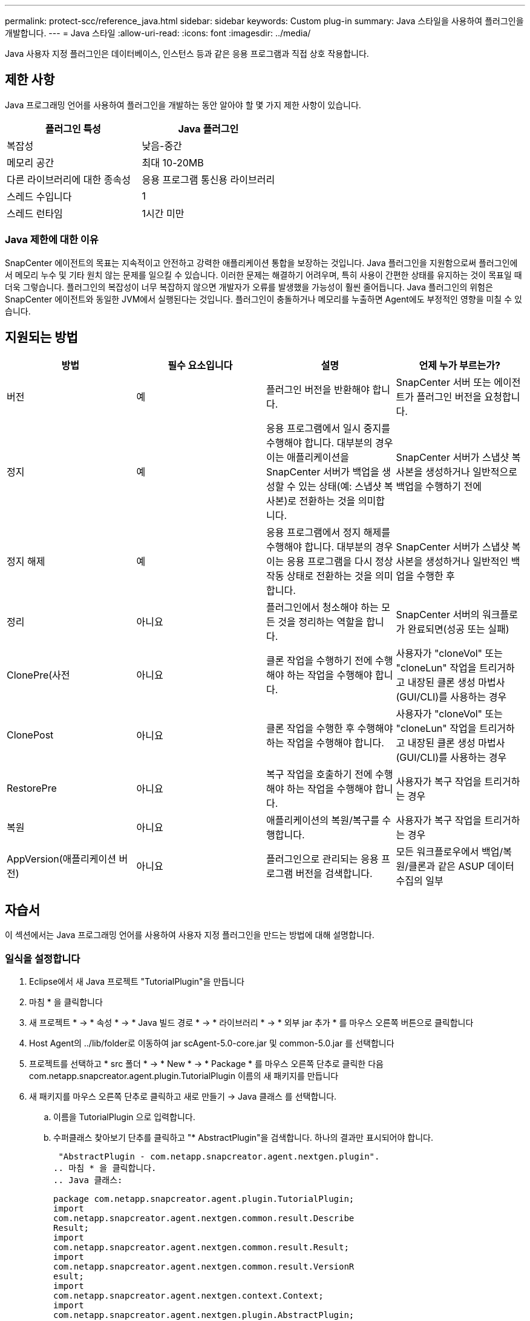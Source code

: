 ---
permalink: protect-scc/reference_java.html 
sidebar: sidebar 
keywords: Custom plug-in 
summary: Java 스타일을 사용하여 플러그인을 개발합니다. 
---
= Java 스타일
:allow-uri-read: 
:icons: font
:imagesdir: ../media/


[role="lead"]
Java 사용자 지정 플러그인은 데이터베이스, 인스턴스 등과 같은 응용 프로그램과 직접 상호 작용합니다.



== 제한 사항

Java 프로그래밍 언어를 사용하여 플러그인을 개발하는 동안 알아야 할 몇 가지 제한 사항이 있습니다.

|===
| 플러그인 특성 | Java 플러그인 


 a| 
복잡성
 a| 
낮음-중간



 a| 
메모리 공간
 a| 
최대 10-20MB



 a| 
다른 라이브러리에 대한 종속성
 a| 
응용 프로그램 통신용 라이브러리



 a| 
스레드 수입니다
 a| 
1



 a| 
스레드 런타임
 a| 
1시간 미만

|===


=== Java 제한에 대한 이유

SnapCenter 에이전트의 목표는 지속적이고 안전하고 강력한 애플리케이션 통합을 보장하는 것입니다. Java 플러그인을 지원함으로써 플러그인에서 메모리 누수 및 기타 원치 않는 문제를 일으킬 수 있습니다. 이러한 문제는 해결하기 어려우며, 특히 사용이 간편한 상태를 유지하는 것이 목표일 때 더욱 그렇습니다. 플러그인의 복잡성이 너무 복잡하지 않으면 개발자가 오류를 발생했을 가능성이 훨씬 줄어듭니다. Java 플러그인의 위험은 SnapCenter 에이전트와 동일한 JVM에서 실행된다는 것입니다. 플러그인이 충돌하거나 메모리를 누출하면 Agent에도 부정적인 영향을 미칠 수 있습니다.



== 지원되는 방법

|===
| 방법 | 필수 요소입니다 | 설명 | 언제 누가 부르는가? 


 a| 
버전
 a| 
예
 a| 
플러그인 버전을 반환해야 합니다.
 a| 
SnapCenter 서버 또는 에이전트가 플러그인 버전을 요청합니다.



 a| 
정지
 a| 
예
 a| 
응용 프로그램에서 일시 중지를 수행해야 합니다. 대부분의 경우 이는 애플리케이션을 SnapCenter 서버가 백업을 생성할 수 있는 상태(예: 스냅샷 복사본)로 전환하는 것을 의미합니다.
 a| 
SnapCenter 서버가 스냅샷 복사본을 생성하거나 일반적으로 백업을 수행하기 전에



 a| 
정지 해제
 a| 
예
 a| 
응용 프로그램에서 정지 해제를 수행해야 합니다. 대부분의 경우 이는 응용 프로그램을 다시 정상 작동 상태로 전환하는 것을 의미합니다.
 a| 
SnapCenter 서버가 스냅샷 복사본을 생성하거나 일반적인 백업을 수행한 후



 a| 
정리
 a| 
아니요
 a| 
플러그인에서 청소해야 하는 모든 것을 정리하는 역할을 합니다.
 a| 
SnapCenter 서버의 워크플로가 완료되면(성공 또는 실패)



 a| 
ClonePre(사전
 a| 
아니요
 a| 
클론 작업을 수행하기 전에 수행해야 하는 작업을 수행해야 합니다.
 a| 
사용자가 "cloneVol" 또는 "cloneLun" 작업을 트리거하고 내장된 클론 생성 마법사(GUI/CLI)를 사용하는 경우



 a| 
ClonePost
 a| 
아니요
 a| 
클론 작업을 수행한 후 수행해야 하는 작업을 수행해야 합니다.
 a| 
사용자가 "cloneVol" 또는 "cloneLun" 작업을 트리거하고 내장된 클론 생성 마법사(GUI/CLI)를 사용하는 경우



 a| 
RestorePre
 a| 
아니요
 a| 
복구 작업을 호출하기 전에 수행해야 하는 작업을 수행해야 합니다.
 a| 
사용자가 복구 작업을 트리거하는 경우



 a| 
복원
 a| 
아니요
 a| 
애플리케이션의 복원/복구를 수행합니다.
 a| 
사용자가 복구 작업을 트리거하는 경우



 a| 
AppVersion(애플리케이션 버전)
 a| 
아니요
 a| 
플러그인으로 관리되는 응용 프로그램 버전을 검색합니다.
 a| 
모든 워크플로우에서 백업/복원/클론과 같은 ASUP 데이터 수집의 일부

|===


== 자습서

이 섹션에서는 Java 프로그래밍 언어를 사용하여 사용자 지정 플러그인을 만드는 방법에 대해 설명합니다.



=== 일식을 설정합니다

. Eclipse에서 새 Java 프로젝트 "TutorialPlugin"을 만듭니다
. 마침 * 을 클릭합니다
. 새 프로젝트 * -> * 속성 * -> * Java 빌드 경로 * -> * 라이브러리 * -> * 외부 jar 추가 * 를 마우스 오른쪽 버튼으로 클릭합니다
. Host Agent의 ../lib/folder로 이동하여 jar scAgent-5.0-core.jar 및 common-5.0.jar 를 선택합니다
. 프로젝트를 선택하고 * src 폴더 * -> * New * -> * Package * 를 마우스 오른쪽 단추로 클릭한 다음 com.netapp.snapcreator.agent.plugin.TutorialPlugin 이름의 새 패키지를 만듭니다
. 새 패키지를 마우스 오른쪽 단추로 클릭하고 새로 만들기 -> Java 클래스 를 선택합니다.
+
.. 이름을 TutorialPlugin 으로 입력합니다.
.. 수퍼클래스 찾아보기 단추를 클릭하고 "* AbstractPlugin"을 검색합니다. 하나의 결과만 표시되어야 합니다.
+
 "AbstractPlugin - com.netapp.snapcreator.agent.nextgen.plugin".
.. 마침 * 을 클릭합니다.
.. Java 클래스:
+
....
package com.netapp.snapcreator.agent.plugin.TutorialPlugin;
import
com.netapp.snapcreator.agent.nextgen.common.result.Describe
Result;
import
com.netapp.snapcreator.agent.nextgen.common.result.Result;
import
com.netapp.snapcreator.agent.nextgen.common.result.VersionR
esult;
import
com.netapp.snapcreator.agent.nextgen.context.Context;
import
com.netapp.snapcreator.agent.nextgen.plugin.AbstractPlugin;
public class TutorialPlugin extends AbstractPlugin {
  @Override
  public DescribeResult describe(Context context) {
    // TODO Auto-generated method stub
    return null;
  }
  @Override
  public Result quiesce(Context context) {
    // TODO Auto-generated method stub
    return null;
  }
  @Override
  public Result unquiesce(Context context) {
    // TODO Auto-generated method stub
    return null;
  }
  @Override
  public VersionResult version() {
    // TODO Auto-generated method stub
    return null;
  }
}
....






=== 필요한 방법을 구현합니다

Quiesce, Unquiesce 및 version은 각 사용자 지정 Java 플러그인이 구현해야 하는 필수 메서드입니다.

다음은 플러그인 버전을 반환하는 버전 방법입니다.

....
@Override
public VersionResult version() {
    VersionResult versionResult = VersionResult.builder()
                                            .withMajor(1)
                                            .withMinor(0)
                                            .withPatch(0)
                                            .withBuild(0)
                                            .build();
    return versionResult;
}
....
....
Below is the implementation of quiesce and unquiesce method. These will be interacting with   the application, which is being protected by SnapCenter Server. As this is just a tutorial, the
application part is not explained, and the focus is more on the functionality that SnapCenter   Agent provides the following to the plug-in developers:
....
....
@Override
  public Result quiesce(Context context) {
    final Logger logger = context.getLogger();
    /*
      * TODO: Add application interaction here
    */
....
....
logger.error("Something bad happened.");
logger.info("Successfully handled application");
....
....
    Result result = Result.builder()
                    .withExitCode(0)
                    .withMessages(logger.getMessages())
                    .build();
    return result;
}
....
이 메서드는 Context 개체에 전달됩니다. 여기에는 Logger 및 Context Store 같은 여러 도우미뿐만 아니라 현재 작업에 대한 정보(workflow-ID, job-ID)도 포함됩니다. FINAL Logger = CONTEXT.getLogger(); 를 호출하여 로거를 가져올 수 있습니다. Logger 개체는 다른 로깅 프레임워크에서 알려진 유사한 메서드(예: logback)를 제공합니다. 결과 개체에서 종료 코드를 지정할 수도 있습니다. 이 예제에서는 문제가 없으므로 0이 반환됩니다. 다른 종료 코드는 다른 실패 시나리오에 매핑할 수 있습니다.



=== 결과 개체 사용

결과 개체에는 다음 매개 변수가 포함됩니다.

|===
| 매개 변수 | 기본값 | 설명 


 a| 
구성
 a| 
구성이 비어 있습니다
 a| 
이 매개 변수는 구성 매개 변수를 서버로 다시 보내는 데 사용할 수 있습니다. 플러그인이 업데이트하려는 매개 변수가 될 수 있습니다. 이 변경 사항이 SnapCenter Server의 구성에 실제로 반영되는지 여부는 config의 app_CONF_persistency=Y 또는 N 매개 변수에 따라 달라집니다.



 a| 
ExitCode를 참조하십시오
 a| 
0
 a| 
작업의 상태를 나타냅니다. "0"은 작업이 성공적으로 실행되었음을 의미합니다. 다른 값은 오류 또는 경고를 나타냅니다.



 a| 
Stdout(스토우아웃)
 a| 
목록이 비어 있습니다
 a| 
이 기능을 사용하여 stdout 메시지를 SnapCenter 서버로 다시 전송할 수 있습니다.



 a| 
Stderr
 a| 
목록이 비어 있습니다
 a| 
stderr 메시지를 SnapCenter 서버로 다시 전송하는 데 사용할 수 있습니다.



 a| 
메시지
 a| 
목록이 비어 있습니다
 a| 
이 목록에는 플러그인에서 서버로 반환하려는 모든 메시지가 포함되어 있습니다. SnapCenter 서버는 이러한 메시지를 CLI 또는 GUI에 표시합니다.

|===
SnapCenter 에이전트는 빌더를 제공합니다 (https://en.wikipedia.org/wiki/Builder_pattern["작성기 패턴"])를 선택합니다. 따라서 다음과 같이 매우 간단하게 사용할 수 있습니다.

....
Result result = Result.builder()
                    .withExitCode(0)
                    .withStdout(stdout)
                    .withStderr(stderr)
                    .withConfig(config)
                    .withMessages(logger.getMessages())
                    .build()
....
예를 들어, 종료 코드를 0으로 설정하고, stdout 및 stderr에 대한 목록을 설정하고, config 매개 변수를 설정하고, 서버로 다시 전송될 로그 메시지를 추가합니다. 모든 매개 변수가 필요하지 않으면 필요한 매개 변수만 보냅니다. 각 매개 변수에는 기본값이 있으므로 아래 코드에서 .withExitCode(0)를 제거하면 결과는 영향을 받지 않습니다.

....
Result result = Result.builder()
                      .withExitCode(0)
                      .withMessages(logger.getMessages())
                      .build();
....


=== 버전

VersionResult 는 SnapCenter 서버에 플러그인 버전을 알립니다. 또한 result 에서 상속되므로 config, exitCode, stdout, stderr 및 messages 매개 변수가 포함됩니다.

|===
| 매개 변수 | 기본값 | 설명 


 a| 
전공
 a| 
0
 a| 
플러그인의 주 버전 필드입니다.



 a| 
경미합니다
 a| 
0
 a| 
플러그인의 부 버전 필드입니다.



 a| 
패치
 a| 
0
 a| 
플러그인의 패치 버전 필드입니다.



 a| 
빌드
 a| 
0
 a| 
플러그인의 빌드 버전 필드입니다.

|===
예를 들면 다음과 같습니다.

....
VersionResult result = VersionResult.builder()
                                  .withMajor(1)
                                  .withMinor(0)
                                  .withPatch(0)
                                  .withBuild(0)
                                  .build();
....


=== 컨텍스트 객체 사용

컨텍스트 개체는 다음 메서드를 제공합니다.

|===
| 컨텍스트 방법입니다 | 목적 


 a| 
문자열 getWorkflowId();
 a| 
현재 워크플로에 대해 SnapCenter 서버에서 사용 중인 워크플로 ID를 반환합니다.



 a| 
구성 getconfig();
 a| 
SnapCenter 서버에서 에이전트로 보내는 구성을 반환합니다.

|===


=== Workflow-ID입니다

workflow-ID는 SnapCenter 서버가 실행 중인 특정 워크플로를 참조하는 데 사용하는 ID입니다.



=== 구성

이 개체에는 사용자가 SnapCenter 서버의 config에서 설정할 수 있는 매개 변수가 대부분 포함되어 있습니다. 그러나 보안상의 이유로 이러한 매개 변수 중 일부는 서버 측에서 필터링될 수 있습니다. 다음은 Config에 액세스하고 매개 변수를 검색하는 방법에 대한 예입니다.

....
final Config config = context.getConfig();
String myParameter =
config.getParameter("PLUGIN_MANDATORY_PARAMETER");
....
""//myParameter"에 이제 SnapCenter 서버의 config에서 읽은 매개 변수가 포함되어 있습니다. config 매개 변수 키가 없으면 빈 문자열("")이 반환됩니다.



=== 플러그인을 내보내는 중입니다

SnapCenter 호스트에 설치하려면 플러그인을 내보내야 합니다.

Eclipse에서 다음 작업을 수행합니다.

. 플러그인의 기본 패키지를 마우스 오른쪽 단추로 클릭합니다(예: com.netapp.snapcreator.agent.plugin.TutorialPlugin).
. 내보내기 * -> * Java * -> * JAR 파일 * 을 선택합니다
. 다음 * 을 클릭합니다.
. 다음 창에서 대상 jar 파일 경로를 지정합니다. tutorial_plugin.jar 플러그인의 기본 클래스는 TutorialPlugin.class 로 명명되며, 동일한 이름의 폴더에 플러그인을 추가해야 합니다.


플러그인이 추가 라이브러리에 종속된 경우 lib / 폴더를 만들 수 있습니다

플러그인이 종속된 jar 파일을 추가할 수 있습니다(예: 데이터베이스 드라이버). SnapCenter가 플러그인을 로드하면 이 폴더의 모든 jar 파일이 자동으로 해당 파일과 연관되고 classpath에 추가됩니다.
